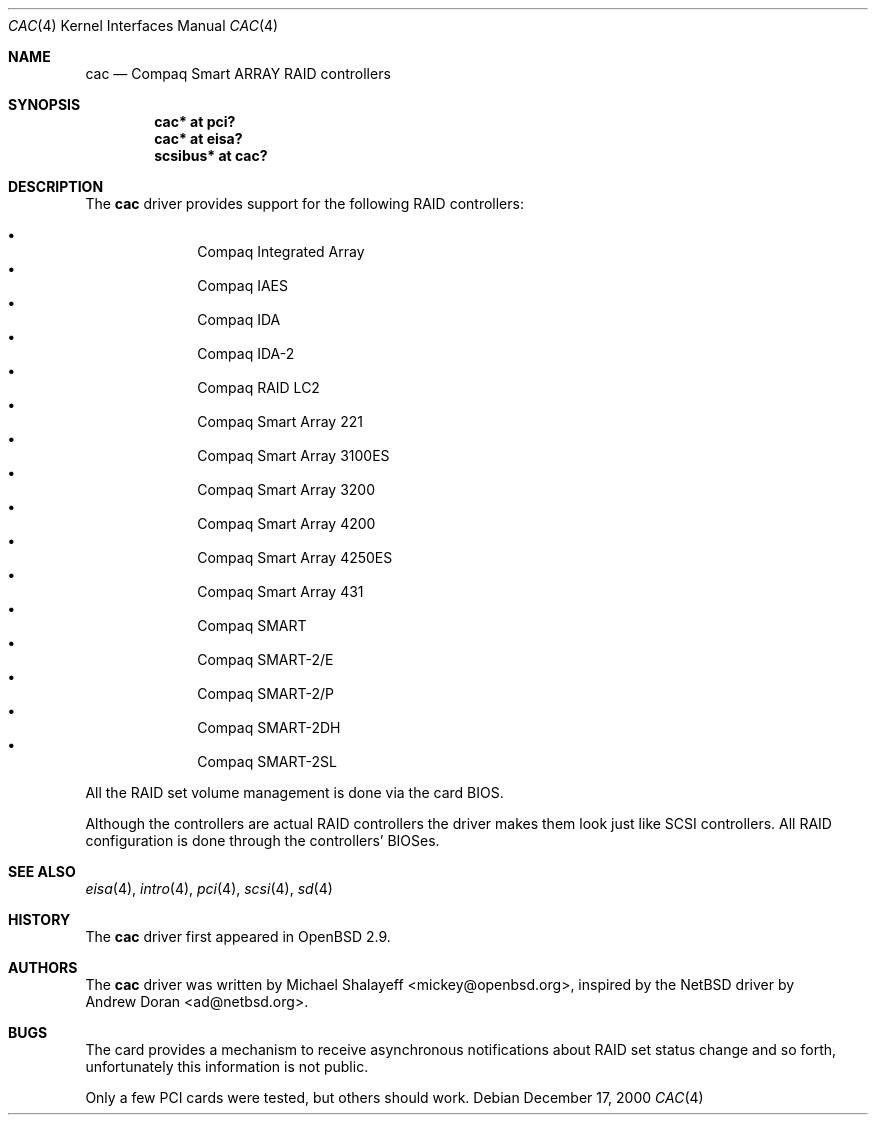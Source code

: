 .\"	$OpenBSD: cac.4,v 1.14 2005/08/04 05:11:32 jmc Exp $
.\"
.\" Michael Shalayeff, 2000. Public Domain.
.\"
.Dd December 17, 2000
.Dt CAC 4
.Os
.Sh NAME
.Nm cac
.Nd Compaq Smart ARRAY RAID controllers
.Sh SYNOPSIS
.Cd "cac* at pci?"
.Cd "cac* at eisa?"
.Cd "scsibus* at cac?"
.Sh DESCRIPTION
The
.Nm
driver provides support for the following RAID controllers:
.Pp
.Bl -bullet -offset indent -compact
.It
Compaq Integrated Array
.It
Compaq IAES
.It
Compaq IDA
.It
Compaq IDA-2
.It
Compaq RAID LC2
.It
Compaq Smart Array 221
.It
Compaq Smart Array 3100ES
.It
Compaq Smart Array 3200
.It
Compaq Smart Array 4200
.It
Compaq Smart Array 4250ES
.It
Compaq Smart Array 431
.It
Compaq SMART
.It
Compaq SMART-2/E
.It
Compaq SMART-2/P
.It
Compaq SMART-2DH
.It
Compaq SMART-2SL
.El
.Pp
All the RAID set volume management is done via the card BIOS.
.Pp
Although the controllers are actual RAID controllers the driver makes them
look just like SCSI controllers.
All RAID configuration is done through the controllers' BIOSes.
.Sh SEE ALSO
.Xr eisa 4 ,
.Xr intro 4 ,
.Xr pci 4 ,
.Xr scsi 4 ,
.Xr sd 4
.Sh HISTORY
The
.Nm
driver first appeared in
.Ox 2.9 .
.Sh AUTHORS
The
.Nm
driver was written by
.An Michael Shalayeff Aq mickey@openbsd.org ,
inspired by the
.Nx
driver by
.An Andrew Doran Aq ad@netbsd.org .
.Sh BUGS
The card provides a mechanism to receive asynchronous notifications
about RAID set status change and so forth, unfortunately this
information is not public.
.Pp
Only a few PCI cards were tested, but others should work.
